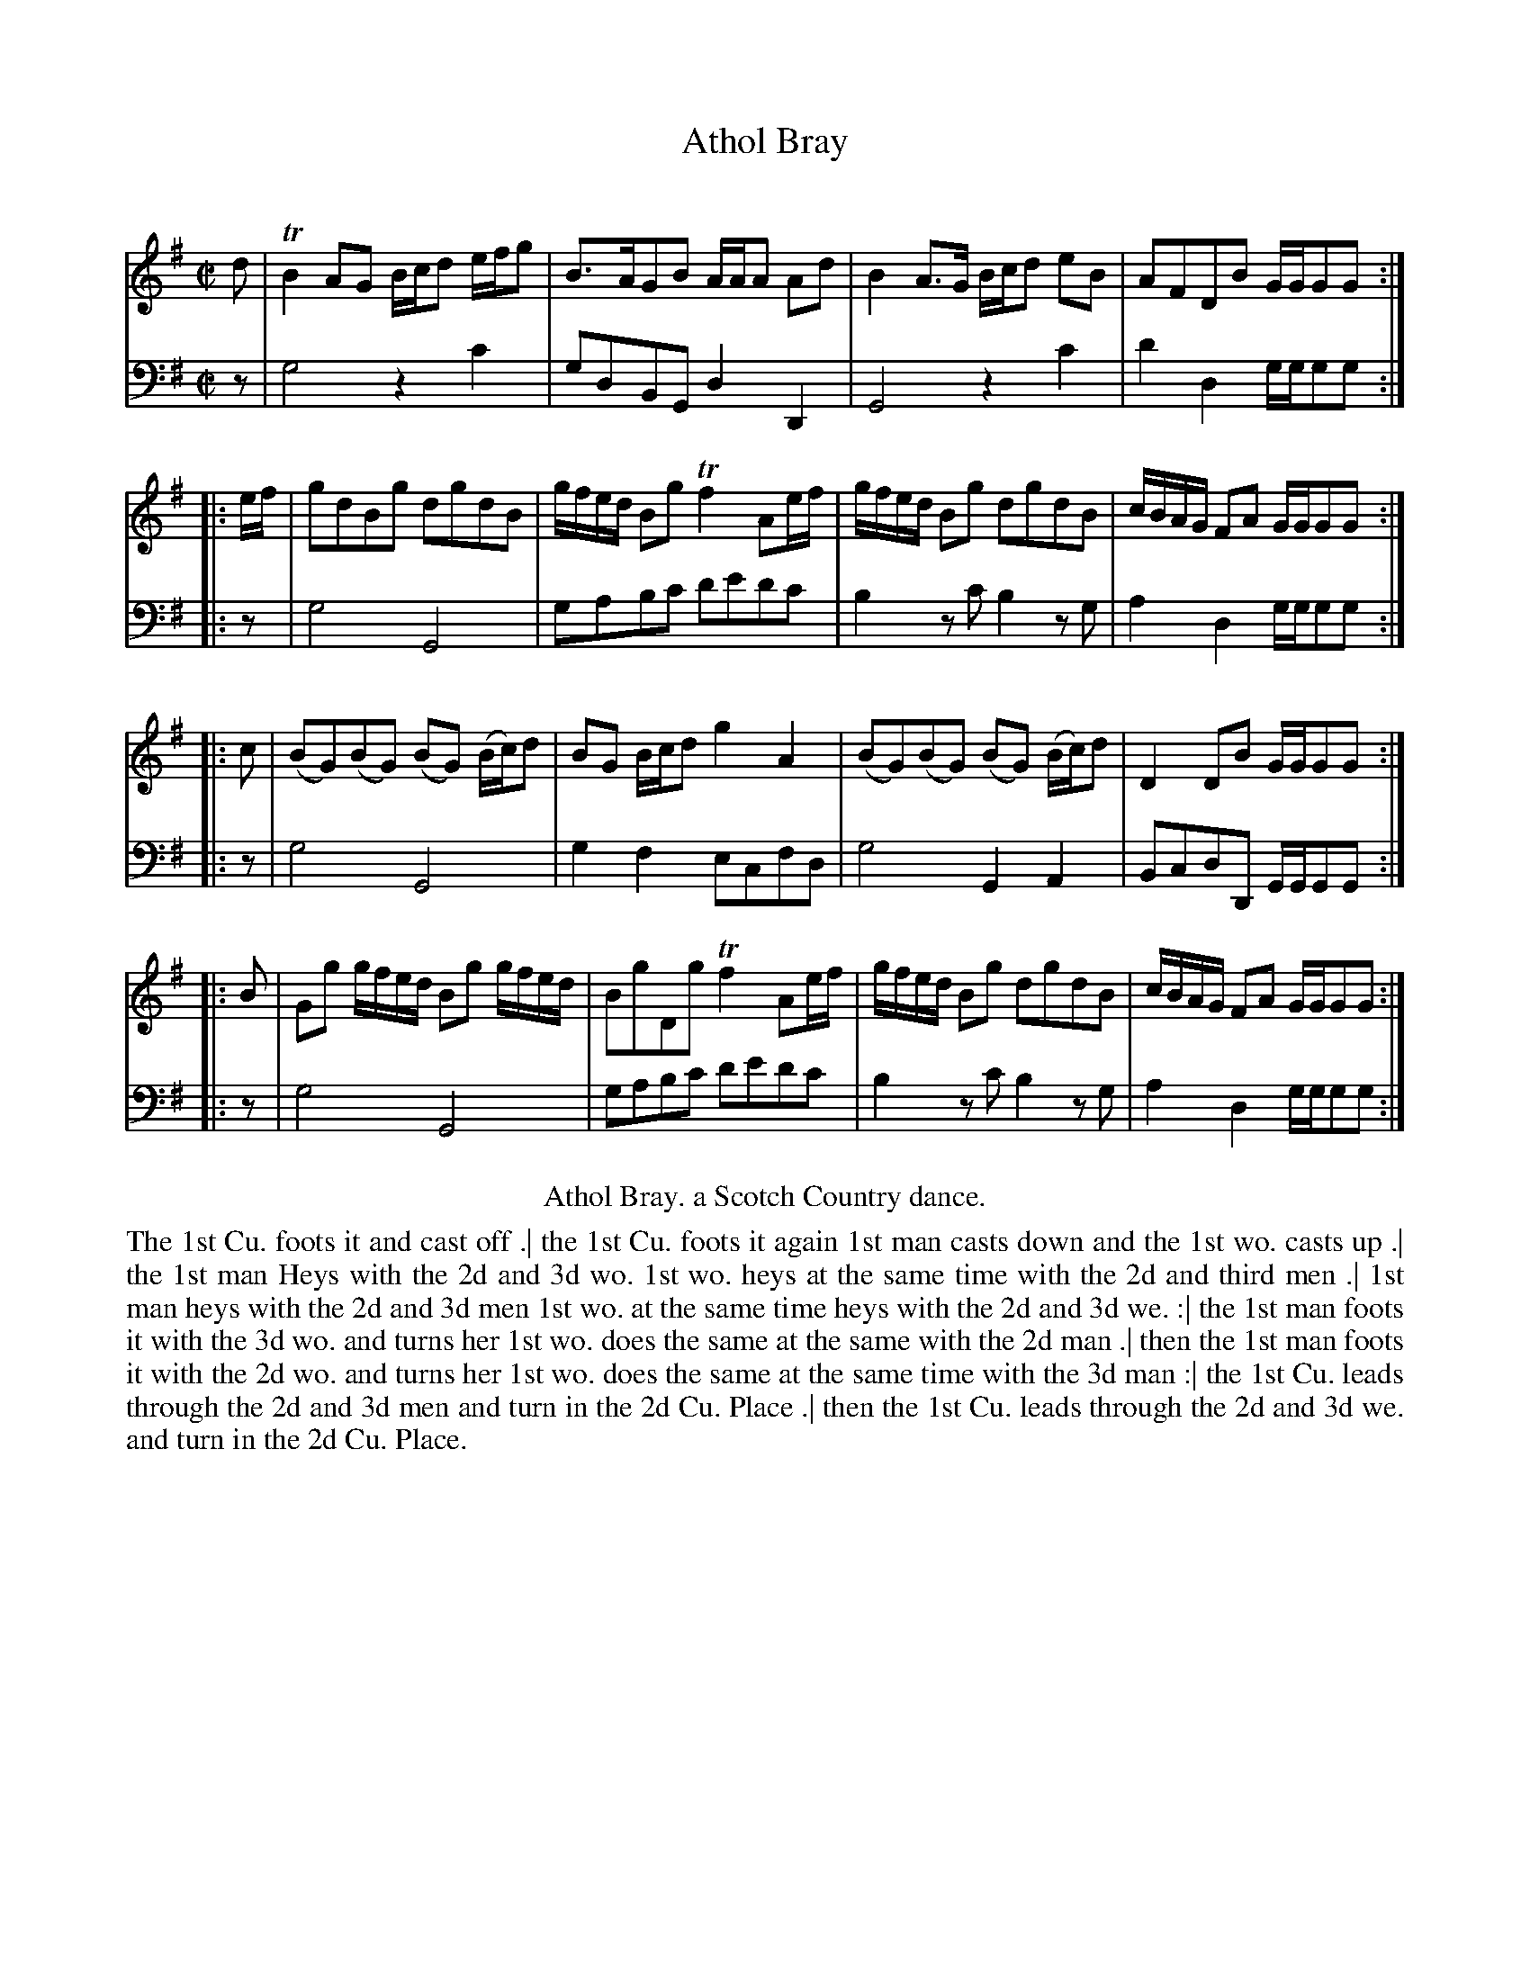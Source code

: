 X: 3034
T: Athol Bray
C:
R: reel
B: John Walsh "Caledonian Country Dances"
S: http://javanese.imslp.info/files/imglnks/usimg/6/61/IMSLP173105-PMLP149069-caledoniancountr00ingl.pdf
Z: 2013 John Chambers <jc:trillian.mit.edu>
M: C|
L: 1/8
K: G
% - - - - - - - - - - - - - - - - - - - - - - - - -
V: 1
d | TB2 AG B/c/d e/f/g | B>AGB A/A/A Ad | B2 A>G B/c/d eB | AFDB G/G/GG :|
|: e/f/ | gdBg dgdB | g/f/e/d/ Bg Tf2 Ae/f/ | g/f/e/d/ Bg dgdB | c/B/A/G/ FA G/G/GG :|
|: c | (BG)(BG) (BG) (B/c/)d | BG B/c/d g2A2 | (BG)(BG) (BG) (B/c/)d | D2 DB G/G/GG :|
|: B | Gg g/f/e/d/ Bg g/f/e/d/ | BgDg Tf2 Ae/f/ | g/f/e/d/ Bg dgdB | c/B/A/G/ FA G/G/GG :|
% - - - - - - - - - - - - - - - - - - - - - - - - -
V: 2 clef=bass middle=d
z | g4 z2c'2 | gdBG d2D2 | G4 z2c'2 | d'2d2 g/g/gg :|
|: z | g4 G4 | gabc' d'e'd'c' | b2zc' b2zg | a2d2 g/g/gg :|
|: z | g4 G4 | g2f2 ecfd | g4 G2A2 | BcdD G/G/GG :|
|: z | g4 G4 | gabc' d'e'd'c' |b2zc' b2zg | a2d2 g/g/gg :|
% - - - - - - - - - - - - - - - - - - - - - - - - -
%%center Athol Bray. a Scotch Country dance.
%%begintext align
The 1st Cu. foots it and cast off .|
the 1st Cu. foots it again 1st man casts down and the 1st wo. casts up .|
the 1st man Heys with the 2d and 3d wo. 1st wo. heys at the same time with the 2d and third men .|
1st man heys with the 2d and 3d men 1st wo. at the same time heys with the 2d and 3d we. :|
the 1st man foots it with the 3d wo. and turns her
1st wo. does the same at the same with the 2d man .|
then the 1st man foots it with the 2d wo. and turns her
1st wo. does the same at the same time with the 3d man :|
the 1st Cu. leads through the 2d and 3d men and turn in the 2d Cu. Place .|
then the 1st Cu. leads through the 2d and 3d we. and turn in the 2d Cu. Place.
%%endtext
